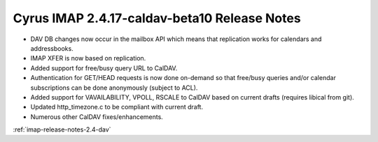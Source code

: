 =============================================
Cyrus IMAP 2.4.17-caldav-beta10 Release Notes
=============================================

*   DAV DB changes now occur in the mailbox API which means that replication works for calendars and addressbooks.
*   IMAP XFER is now based on replication.
*   Added support for free/busy query URL to CalDAV.
*   Authentication for GET/HEAD requests is now done on-demand so that free/busy queries and/or calendar subscriptions can be done anonymously (subject to ACL).
*   Added support for VAVAILABILITY, VPOLL, RSCALE to CalDAV based on current drafts (requires libical from git).
*   Updated http_timezone.c to be compliant with current draft.
*   Numerous other CalDAV fixes/enhancements.

:ref:`imap-release-notes-2.4-dav`
